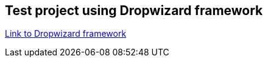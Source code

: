 == Test project using Dropwizard framework

http://www.dropwizard.io/0.9.2/docs/[Link to Dropwizard framework]